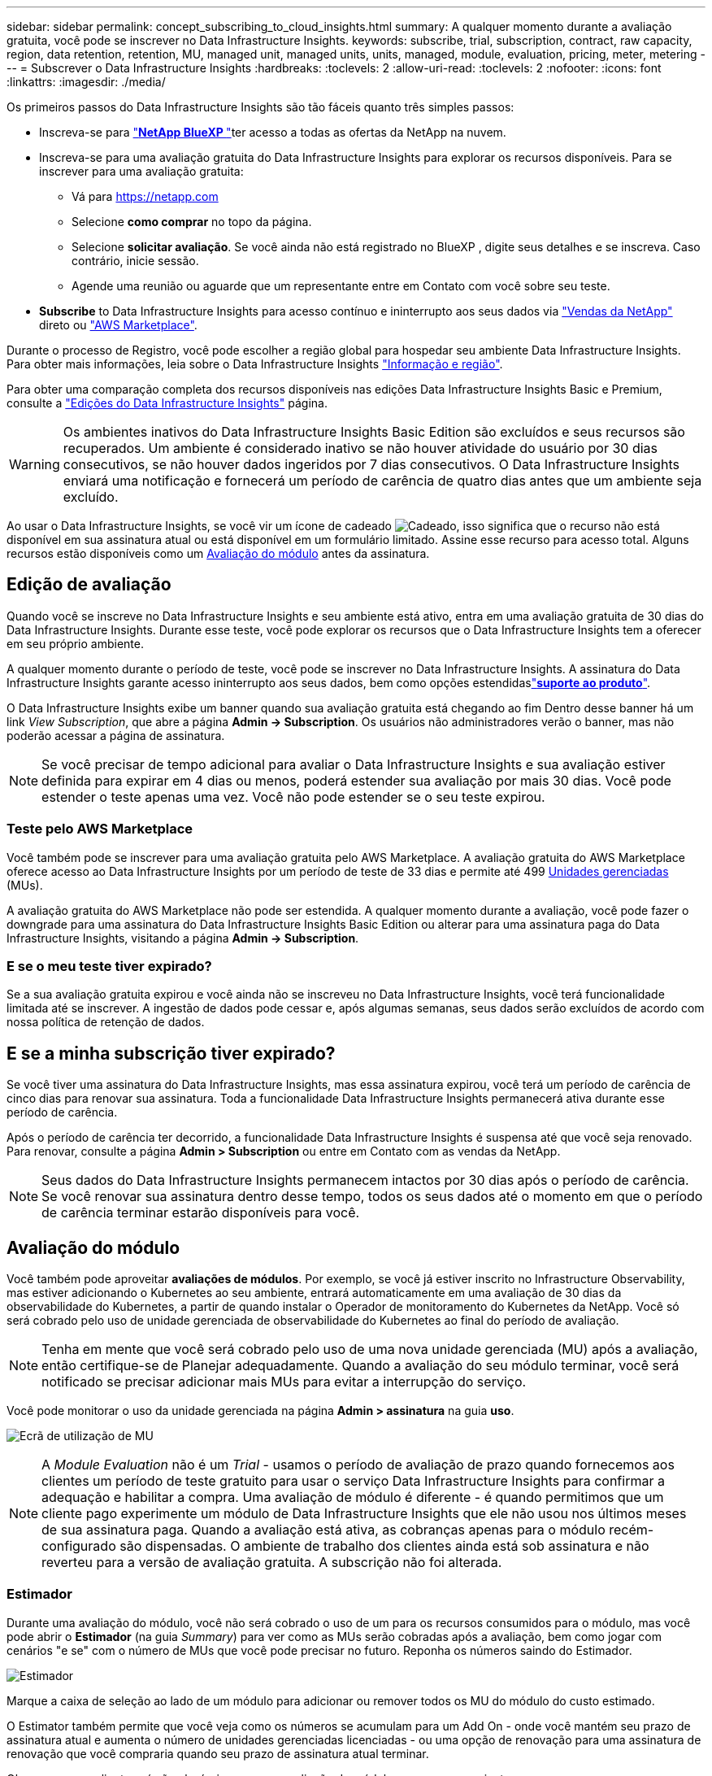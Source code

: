 ---
sidebar: sidebar 
permalink: concept_subscribing_to_cloud_insights.html 
summary: A qualquer momento durante a avaliação gratuita, você pode se inscrever no Data Infrastructure Insights. 
keywords: subscribe, trial, subscription, contract, raw capacity, region, data retention, retention, MU, managed unit, managed units, units, managed, module, evaluation, pricing, meter, metering 
---
= Subscrever o Data Infrastructure Insights
:hardbreaks:
:toclevels: 2
:allow-uri-read: 
:toclevels: 2
:nofooter: 
:icons: font
:linkattrs: 
:imagesdir: ./media/


[role="lead"]
Os primeiros passos do Data Infrastructure Insights são tão fáceis quanto três simples passos:

* Inscreva-se para link:https://bluexp.netapp.com//["*NetApp BlueXP *"]ter acesso a todas as ofertas da NetApp na nuvem.
* Inscreva-se para uma avaliação gratuita do Data Infrastructure Insights para explorar os recursos disponíveis. Para se inscrever para uma avaliação gratuita:
+
** Vá para https://netapp.com[]
** Selecione *como comprar* no topo da página.
** Selecione *solicitar avaliação*. Se você ainda não está registrado no BlueXP , digite seus detalhes e se inscreva. Caso contrário, inicie sessão.
** Agende uma reunião ou aguarde que um representante entre em Contato com você sobre seu teste.


* *Subscribe* to Data Infrastructure Insights para acesso contínuo e ininterrupto aos seus dados via link:https://bluexp.netapp.com/contact-cds["Vendas da NetApp"] direto ou link:https://aws.amazon.com/marketplace/pp/prodview-pbc3h2mkgaqxe["AWS Marketplace"].


Durante o processo de Registro, você pode escolher a região global para hospedar seu ambiente Data Infrastructure Insights. Para obter mais informações, leia sobre o Data Infrastructure Insights link:security_information_and_region.html["Informação e região"].

Para obter uma comparação completa dos recursos disponíveis nas edições Data Infrastructure Insights Basic e Premium, consulte a link:https://www.netapp.com/cloud-services/cloud-insights/editions-pricing["Edições do Data Infrastructure Insights"] página.


WARNING: Os ambientes inativos do Data Infrastructure Insights Basic Edition são excluídos e seus recursos são recuperados. Um ambiente é considerado inativo se não houver atividade do usuário por 30 dias consecutivos, se não houver dados ingeridos por 7 dias consecutivos. O Data Infrastructure Insights enviará uma notificação e fornecerá um período de carência de quatro dias antes que um ambiente seja excluído.

Ao usar o Data Infrastructure Insights, se você vir um ícone de cadeado image:padlock.png["Cadeado"], isso significa que o recurso não está disponível em sua assinatura atual ou está disponível em um formulário limitado. Assine esse recurso para acesso total. Alguns recursos estão disponíveis como um <<module-evaluation,Avaliação do módulo>> antes da assinatura.



== Edição de avaliação

Quando você se inscreve no Data Infrastructure Insights e seu ambiente está ativo, entra em uma avaliação gratuita de 30 dias do Data Infrastructure Insights. Durante esse teste, você pode explorar os recursos que o Data Infrastructure Insights tem a oferecer em seu próprio ambiente.

A qualquer momento durante o período de teste, você pode se inscrever no Data Infrastructure Insights. A assinatura do Data Infrastructure Insights garante acesso ininterrupto aos seus dados, bem como opções estendidaslink:https://docs.netapp.com/us-en/cloudinsights/concept_requesting_support.html["*suporte ao produto*"].

O Data Infrastructure Insights exibe um banner quando sua avaliação gratuita está chegando ao fim Dentro desse banner há um link _View Subscription_, que abre a página *Admin -> Subscription*. Os usuários não administradores verão o banner, mas não poderão acessar a página de assinatura.


NOTE: Se você precisar de tempo adicional para avaliar o Data Infrastructure Insights e sua avaliação estiver definida para expirar em 4 dias ou menos, poderá estender sua avaliação por mais 30 dias. Você pode estender o teste apenas uma vez. Você não pode estender se o seu teste expirou.



=== Teste pelo AWS Marketplace

Você também pode se inscrever para uma avaliação gratuita pelo AWS Marketplace. A avaliação gratuita do AWS Marketplace oferece acesso ao Data Infrastructure Insights por um período de teste de 33 dias e permite até 499 <<observability-metering,Unidades gerenciadas>> (MUs).

A avaliação gratuita do AWS Marketplace não pode ser estendida. A qualquer momento durante a avaliação, você pode fazer o downgrade para uma assinatura do Data Infrastructure Insights Basic Edition ou alterar para uma assinatura paga do Data Infrastructure Insights, visitando a página *Admin -> Subscription*.



=== E se o meu teste tiver expirado?

Se a sua avaliação gratuita expirou e você ainda não se inscreveu no Data Infrastructure Insights, você terá funcionalidade limitada até se inscrever. A ingestão de dados pode cessar e, após algumas semanas, seus dados serão excluídos de acordo com nossa política de retenção de dados.



== E se a minha *subscrição* tiver expirado?

Se você tiver uma assinatura do Data Infrastructure Insights, mas essa assinatura expirou, você terá um período de carência de cinco dias para renovar sua assinatura. Toda a funcionalidade Data Infrastructure Insights permanecerá ativa durante esse período de carência.

Após o período de carência ter decorrido, a funcionalidade Data Infrastructure Insights é suspensa até que você seja renovado. Para renovar, consulte a página *Admin > Subscription* ou entre em Contato com as vendas da NetApp.


NOTE: Seus dados do Data Infrastructure Insights permanecem intactos por 30 dias após o período de carência. Se você renovar sua assinatura dentro desse tempo, todos os seus dados até o momento em que o período de carência terminar estarão disponíveis para você.



== Avaliação do módulo

Você também pode aproveitar *avaliações de módulos*. Por exemplo, se você já estiver inscrito no Infrastructure Observability, mas estiver adicionando o Kubernetes ao seu ambiente, entrará automaticamente em uma avaliação de 30 dias da observabilidade do Kubernetes, a partir de quando instalar o Operador de monitoramento do Kubernetes da NetApp. Você só será cobrado pelo uso de unidade gerenciada de observabilidade do Kubernetes ao final do período de avaliação.


NOTE: Tenha em mente que você será cobrado pelo uso de uma nova unidade gerenciada (MU) após a avaliação, então certifique-se de Planejar adequadamente. Quando a avaliação do seu módulo terminar, você será notificado se precisar adicionar mais MUs para evitar a interrupção do serviço.

Você pode monitorar o uso da unidade gerenciada na página *Admin > assinatura* na guia *uso*.

image:Module_Trials_UsageTab.png["Ecrã de utilização de MU"]


NOTE: A _Module Evaluation_ não é um _Trial_ - usamos o período de avaliação de prazo quando fornecemos aos clientes um período de teste gratuito para usar o serviço Data Infrastructure Insights para confirmar a adequação e habilitar a compra. Uma avaliação de módulo é diferente - é quando permitimos que um cliente pago experimente um módulo de Data Infrastructure Insights que ele não usou nos últimos meses de sua assinatura paga. Quando a avaliação está ativa, as cobranças apenas para o módulo recém-configurado são dispensadas. O ambiente de trabalho dos clientes ainda está sob assinatura e não reverteu para a versão de avaliação gratuita. A subscrição não foi alterada.



=== Estimador

Durante uma avaliação do módulo, você não será cobrado o uso de um para os recursos consumidos para o módulo, mas você pode abrir o *Estimador* (na guia _Summary_) para ver como as MUs serão cobradas após a avaliação, bem como jogar com cenários "e se" com o número de MUs que você pode precisar no futuro. Reponha os números saindo do Estimador.

image:Module_Trials_Estimator.png["Estimador"]

Marque a caixa de seleção ao lado de um módulo para adicionar ou remover todos os MU do módulo do custo estimado.

O Estimator também permite que você veja como os números se acumulam para um Add On - onde você mantém seu prazo de assinatura atual e aumenta o número de unidades gerenciadas licenciadas - ou uma opção de renovação para uma assinatura de renovação que você compraria quando seu prazo de assinatura atual terminar.

Observe que os clientes só são elegíveis para uma avaliação de módulo uma vez por assinatura.



== Opções de subscrição

Para se inscrever, vá para *Admin -> Subscription*. Além dos botões *Subscribe*, você poderá ver seus coletores de dados instalados e calcular sua medição estimada. Para um ambiente típico, você pode clicar no botão AWS Marketplace de autoatendimento. Se o seu ambiente incluir ou se espera que inclua 1.000 ou mais unidades gerenciadas, você estará qualificado para o preço de volume.



=== Medição de observabilidade

A capacidade de observação do Data Infrastructure Insights é avaliada de duas maneiras:

* Medição da capacidade
* Medição de unidade gerenciada (legado)


Sua assinatura será mensurada por um desses métodos, dependendo se você tem uma assinatura existente ou está iniciando uma nova assinatura.



==== Medição da capacidade

A observabilidade do Data Infrastructure Insights mede o uso de acordo com o nível de armazenamentos em seu locatário. Você pode ter armazenamentos que se enquadram em uma ou mais dessas categorias:

* Primário bruto
* Objeto bruto
* Nuvem consumida


Cada nível é medido a uma taxa diferente, com o todo calculado em conjunto para lhe dar um direito _efetivo_. A fórmula para calcular o uso eficaz é a seguinte:

 Effective usage = Raw TiB + (0.1 x Object Tier Raw TiB) + (0.25 x Cloud Tier Provisioning TiB)

NOTE: A soma de unidades gerenciadas pode diferir ligeiramente da contagem de coletores de dados na seção de resumo. Isso ocorre porque as contagens de unidades gerenciadas são arredondadas para a Unidade gerenciada mais próxima. A soma desses números na lista de coletores de dados pode ser ligeiramente maior do que o total de unidades gerenciadas na seção de status. A seção de resumo reflete sua contagem de unidades gerenciadas real para sua assinatura. Para facilitar isso, o DII calcula um único número de direito * efetivo com base em quantidades _subscritas_; em seguida, calcula esse mesmo número com base no armazenamento _descoberto_. Isso oferece flexibilidade para monitorar quantidades que variam de acordo com os valores inscritos para cada nível, o que o DII permite, contanto que o storage total descoberto esteja dentro dos direitos efetivos inscritos.



==== Medição de unidade gerenciada (legado)

Observabilidade da infraestrutura de dados e uso do medidor de observabilidade do Kubernetes por *Unidade gerenciada*. O uso de suas unidades gerenciadas é calculado com base no número de *hosts ou máquinas virtuais* e na quantidade de *capacidade não formatada* sendo gerenciada em seu ambiente de infraestrutura.

* 1 Unidade gerenciada: 2 hosts (qualquer máquina virtual ou física)
* 1 Unidade gerenciada: 4 TIB de capacidade não formatada de discos físicos ou virtuais
* 1 Unidade gerenciada: 40 TIB de capacidade não formatada do armazenamento secundário selecionado: AWS S3, Cohesity SmartFiles, Dell EMC Data Domain, Hitachi Content Platform, IBM Cleversafe, NetApp StorageGRID, Rubrik.
* 1 Unidade gerenciada: 4 vCPUs de Kuberentes.
+
** 1 Ajuste da Unidade gerenciada K8s: 2 nós ou hosts também monitorados pela infraestrutura.




Se o seu ambiente incluir ou for esperado que inclua 1.000 ou mais unidades gerenciadas, você estará qualificado para *preço por volume* e será solicitado a entrar em Contato com as vendas da NetApp para se inscrever. <<how-do-i-subscribe,abaixo>>Consulte para obter mais detalhes.



=== Medição da segurança da carga de trabalho

A segurança do workload é medida pelo cluster usando a mesma abordagem que a medição de observabilidade.

Você pode exibir o uso do Workload Security na página *Admin > Subscription* na guia *Workload Security*.

image:ws_metering_example_page.png["'Admin > Subscription > separador Workload Security (Segurança de carga de trabalho) que mostra contagens de nó de gama alta, gama média e nível de entrada'"]


NOTE: As assinaturas existentes do Workload Security têm seu uso de MU ajustado para que o uso do nó não consuma unidades gerenciadas. O Data Infrastructure Insights mede o uso para garantir a conformidade com o uso licenciado.



== Como faço para me inscrever?

Se sua contagem de unidades gerenciadas for inferior a 1.000, você poderá se inscrever por meio de vendas da NetApp ou <<self-subscribe-through-aws-marketplace,auto-subscrição>> pelo mercado AWS.



=== Inscreva-se através do NetApp vendas diretas

Se a sua contagem de unidades geridas esperada for igual ou superior a 1.000, clique no link:https://bluexp.netapp.com/contact-cds["*Contato de vendas*"] botão para subscrever a equipa de vendas da NetApp.

Você deve fornecer seus dados de informações de infraestrutura *número de série* ao seu representante de vendas da NetApp para que sua assinatura paga possa ser aplicada ao seu ambiente de informações de infraestrutura de dados. O número de série identifica exclusivamente o ambiente de avaliação do Data Infrastructure Insights e pode ser encontrado na página *Admin > Subscription*.



=== Inscreva-se automaticamente no AWS Marketplace


NOTE: Você deve ser um proprietário ou administrador de conta para aplicar uma assinatura do AWS Marketplace à sua conta de avaliação existente do Data Infrastructure Insights. Além disso, você precisa ter uma conta do Amazon Web Services (AWS).

Clicar no link do Amazon Marketplace abre a página de assinatura da AWS https://aws.amazon.com/marketplace/pp/prodview-pbc3h2mkgaqxe["Insights da infraestrutura de dados"], onde você pode concluir sua assinatura. Observe que os valores inseridos na calculadora não estão preenchidos na página de assinatura da AWS; você precisará inserir o total de unidades gerenciadas nessa página.

Depois de inserir a contagem total de unidades gerenciadas e escolher o prazo de assinatura de 12 meses ou 36 meses, clique em *Configurar sua conta* para concluir o processo de assinatura.

Depois que o processo de assinatura da AWS estiver concluído, você será levado de volta ao seu ambiente Data Infrastructure Insights. Ou, se o ambiente não estiver mais ativo (por exemplo, você fez logout), você será levado para a página de login do NetApp BlueXP . Quando você entrar novamente no Data Infrastructure Insights, sua assinatura estará ativa.


NOTE: Depois de clicar em *Configurar sua conta* na página do AWS Marketplace, você deve concluir o processo de assinatura da AWS em uma hora. Se você não o concluir dentro de uma hora, você precisará clicar em *Configurar sua conta* novamente para concluir o processo.

Se houver um problema e o processo de assinatura não for concluído corretamente, você ainda verá o banner "versão de avaliação" quando fizer login no seu ambiente. Neste caso, pode aceder a *Admin > subscrição* e repetir o processo de subscrição.



== Veja o status da assinatura

Quando a sua subscrição estiver ativa, pode ver o estado da subscrição e a utilização da unidade gerida a partir da página *Admin > subscrição*.

A guia Subscription *Summary* (Resumo* da assinatura) exibe coisas como as seguintes:

* Edição atual
* Número de série da subscrição
* Direito de um atual


A guia *Usage* mostra seu uso atual de MU e como esse uso se divide pelo coletor de dados.

image:SubscriptionUsageByModule.png["Utilização de MU por módulo"]

O separador *Histórico* dá-lhe informações sobre a sua utilização de MU nos últimos 7 a 90 dias. Passar o Mouse sobre uma coluna no gráfico dá a você um detalhamento por módulo (ou seja, observabilidade, Kubernetes).

image:Subscription_Usage_History.png["Histórico utilização MU"]



== Veja o seu Gerenciamento de uso

A guia Gerenciamento de uso mostra uma visão geral do uso da Unidade gerenciada, bem como guias que dividem o consumo de Unidade gerenciada por coletor ou cluster do Kubernetes.


NOTE: A contagem de unidades gerenciadas de capacidade não formatada reflete uma soma da capacidade bruta total no ambiente e é arredondada para a Unidade gerenciada mais próxima.


NOTE: A soma de unidades gerenciadas pode diferir ligeiramente da contagem de coletores de dados na seção de resumo. Isso ocorre porque as contagens de unidades gerenciadas são arredondadas para a Unidade gerenciada mais próxima. A soma desses números na lista de coletores de dados pode ser ligeiramente maior do que o total de unidades gerenciadas na seção de status. A seção de resumo reflete sua contagem de unidades gerenciadas real para sua assinatura.

Caso seu uso esteja chegando ou excedendo o valor inscrito, você poderá reduzir o uso excluindo coletores de dados ou interrompendo o monitoramento dos clusters do Kubernetes. Exclua um item nesta lista clicando no menu "três pontos" e selecionando _Excluir_.



=== O que acontece se eu exceder a minha utilização subscrita?

Os avisos são apresentados quando a utilização da unidade gerida exceder 80%, 90% e 100% do valor total subscrito:

[cols="2*a"]
|===
| *Quando o uso excede:* | *Isto acontece/ação recomendada:* 


 a| 
*80%*
 a| 
É apresentado um banner informativo. Nenhuma ação é necessária.



 a| 
*90%*
 a| 
É apresentado um banner de aviso. Você pode querer aumentar a contagem de unidades gerenciadas subscritas.



 a| 
*100%*
 a| 
Um banner de erro é exibido até que você execute um dos seguintes procedimentos:

* Remova os coletores de dados para que o uso da Unidade gerenciada esteja em ou abaixo do valor inscrito
* Modifique a sua subscrição para aumentar a contagem de unidades geridas subscritas


|===


== Inscreva-se diretamente e pule a avaliação

Você também pode se inscrever no Data Infrastructure Insights diretamente do https://aws.amazon.com/marketplace/pp/prodview-pbc3h2mkgaqxe["AWS Marketplace"], sem primeiro criar um ambiente de teste. Assim que a subscrição estiver concluída e o ambiente estiver configurado, será imediatamente subscrito.



== Adicionando um ID de direito

Se você possui um produto NetApp válido incluído no Insights de infraestrutura de dados, poderá adicionar esse número de série do produto à sua assinatura existente do Insights de infraestrutura de dados. Por exemplo, se você adquiriu o NetApp Astra Control Center, o número de série da licença do Astra Control Center poderá ser usado para identificar a assinatura no Insights de infraestrutura de dados. Insights de infraestrutura de dados refere-se a isso um _ID de direito_.

Para adicionar um ID de direito à sua assinatura do Data Infrastructure Insights, na página *Admin > Subscription*, clique em _ ID de direito_.

image:Subscription_AddEntitlementID.png["Adicione um ID de direito à sua assinatura"]
